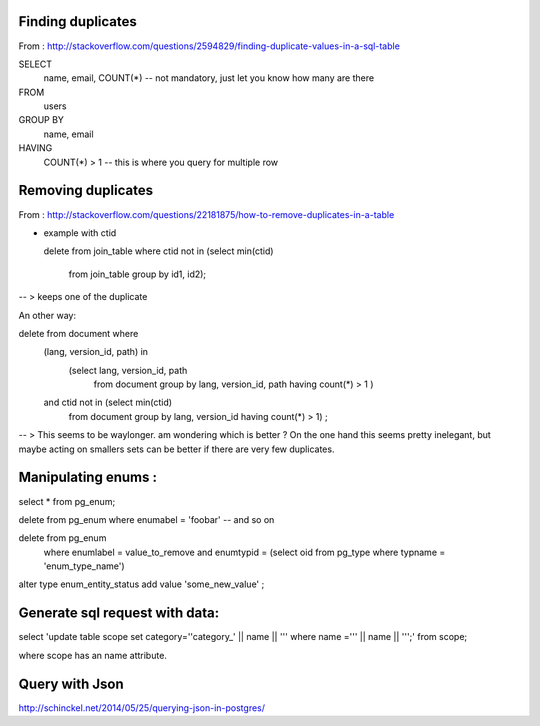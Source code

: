 

Finding duplicates
------------------


From : http://stackoverflow.com/questions/2594829/finding-duplicate-values-in-a-sql-table

SELECT
    name, email, COUNT(*) -- not mandatory, just let you know how many are there
FROM
    users
GROUP BY
    name, email
HAVING
    COUNT(*) > 1  -- this is where you query for multiple row


Removing duplicates
-------------------

From : http://stackoverflow.com/questions/22181875/how-to-remove-duplicates-in-a-table

+ example with ctid


  delete from join_table
  where ctid not in (select min(ctid)
                     from join_table
                     group by id1, id2);

-- > keeps one of the duplicate

An other way:

delete from document where
        (lang, version_id, path) in
            (select lang, version_id, path
             from document group by lang, version_id, path
             having count(*) > 1 )
        and ctid not in (select min(ctid)
            from document
            group by lang, version_id
            having count(*) > 1) ;

-- > This seems to be waylonger. am wondering which is better ?
On the one hand this seems pretty inelegant, but maybe acting on smallers sets can be better if there are very few duplicates.


Manipulating enums :
--------------------


select * from pg_enum;

delete from pg_enum where enumabel = 'foobar' -- and so on


delete from pg_enum
    where enumlabel = value_to_remove
    and enumtypid = (select oid from pg_type where typname = 'enum_type_name')

alter type enum_entity_status add value 'some_new_value' ;

Generate sql request with data:
-------------------------------


select 'update table scope set category=''category_' || name || ''' where name =''' || name || ''';' from scope;

where scope has an name attribute.


Query with Json
---------------

http://schinckel.net/2014/05/25/querying-json-in-postgres/



